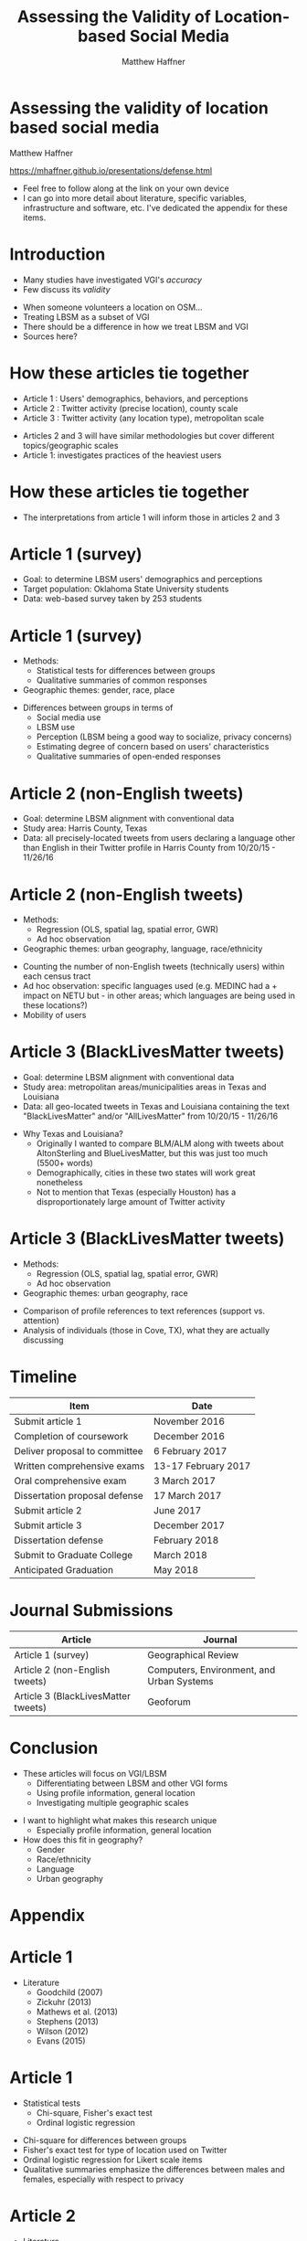 #+Title: Assessing the Validity of Location-based Social Media 
#+Author: Matthew Haffner
#+Email: haffner.matthew.m@gmail.com

#+REVEAL_THEME: black
#+reveal_title_slide: nil
#+OPTIONS: reveal_width:1200 reveal_height:800
#+REVEAL_TRANS: linear
#+REVEAL_HLEVEL: 2
#+REVEAL_MARGIN: 0.1
#+OPTIONS: num:nil toc:nil date:nil reveal_title_slide:nil
#+REVEAL_EXTRA_CSS: ./css/theme/osu.css

#+BEGIN_COMMENT
Title slide
#+END_COMMENT
* Assessing the validity of location based social media
Matthew Haffner

[[https://mhaffner.github.io/presentations/defense.html]]
#+BEGIN_NOTES
- Feel free to follow along at the link on your own device
- I can go into more detail about literature, specific variables, infrastructure
  and software, etc. I've dedicated the appendix for these items.
#+END_NOTES
* Introduction
- Many studies have investigated VGI's /accuracy/
- Few discuss its /validity/
#+BEGIN_NOTES
- When someone volunteers a location on OSM...
- Treating LBSM as a subset of VGI
- There should be a difference in how we treat LBSM and VGI
- Sources here?
#+END_NOTES
* How these articles tie together
- Article 1 : Users' demographics, behaviors, and perceptions
- Article 2 : Twitter activity (precise location), county scale
- Article 3 : Twitter activity (any location type), metropolitan scale
#+BEGIN_NOTES
- Articles 2 and 3 will have similar methodologies but cover different
  topics/geographic scales
- Article 1: investigates practices of the heaviest users
#+END_NOTES
* How these articles tie together
#+attr_html: :width 700px 
[[./figures/figure1.png]]
#+BEGIN_NOTES
- The interpretations from article 1 will inform those in articles 2 and 3
#+END_NOTES
* Article 1 (survey)
- Goal: to determine LBSM users' demographics and perceptions
- Target population: Oklahoma State University students
- Data: web-based survey taken by 253 students
* Article 1 (survey)
- Methods:
  - Statistical tests for differences between groups
  - Qualitative summaries of common responses
- Geographic themes: gender, race, place
#+BEGIN_NOTES
- Differences between groups in terms of
  - Social media use
  - LBSM use
  - Perception (LBSM being a good way to socialize, privacy concerns)
  - Estimating degree of concern based on users' characteristics
  - Qualitative summaries of open-ended responses 
#+END_NOTES
* Article 2 (non-English tweets)
- Goal: determine LBSM alignment with conventional data
- Study area: Harris County, Texas
- Data: all precisely-located tweets from users declaring a language other than
  English in their Twitter profile in Harris County from 10/20/15 - 11/26/16
* Article 2 (non-English tweets)
- Methods:
  - Regression (OLS, spatial lag, spatial error, GWR)
  - Ad hoc observation
- Geographic themes: urban geography, language, race/ethnicity
#+BEGIN_NOTES
- Counting the number of non-English tweets (technically users) within each
  census tract
- Ad hoc observation: specific languages used (e.g. MEDINC had a + impact on
  NETU but - in other areas; which languages are being used in these locations?)
- Mobility of users
#+END_NOTES
* Article 3 (BlackLivesMatter tweets)
- Goal: determine LBSM alignment with conventional data
- Study area: metropolitan areas/municipalities areas in Texas and Louisiana 
- Data: all geo-located tweets in Texas and Louisiana containing the text
  "BlackLivesMatter" and/or "AllLivesMatter" from 10/20/15 - 11/26/16
#+BEGIN_NOTES
- Why Texas and Louisiana?
  - Originally I wanted to compare BLM/ALM along with tweets about AltonSterling
    and BlueLivesMatter, but this was just too much (5500+ words)
  - Demographically, cities in these two states will work great nonetheless
  - Not to mention that Texas (especially Houston) has a disproportionately
    large amount of Twitter activity 
#+END_NOTES
* Article 3 (BlackLivesMatter tweets)
- Methods:
  - Regression (OLS, spatial lag, spatial error, GWR)
  - Ad hoc observation
- Geographic themes: urban geography, race
#+BEGIN_NOTES
- Comparison of profile references to text references (support vs. attention)
- Analysis of individuals (those in Cove, TX), what they are actually discussing 
#+END_NOTES
* Timeline
| Item                          | Date                |
|-------------------------------+---------------------|
| Submit article 1              | November 2016       |
| Completion of coursework      | December 2016       |
| Deliver proposal to committee | 6 February 2017     |
| Written comprehensive exams   | 13-17 February 2017 |
| Oral comprehensive exam       | 3 March 2017        |
| Dissertation proposal defense | 17 March 2017       |
| Submit article 2              | June 2017           |
| Submit article 3              | December 2017       |
| Dissertation defense          | February 2018       |
| Submit to Graduate College    | March 2018          |
| Anticipated Graduation        | May 2018            |
* Journal Submissions
| Article                             | Journal                                   |
|-------------------------------------+-------------------------------------------|
| Article 1 (survey)                  | Geographical Review                       |
| Article 2 (non-English tweets)      | Computers, Environment, and Urban Systems |
| Article 3 (BlackLivesMatter tweets) | Geoforum                                  |
* Conclusion 
- These articles will focus on VGI/LBSM
  - Differentiating between LBSM and other VGI forms 
  - Using profile information, general location
  - Investigating multiple geographic scales
#+BEGIN_NOTES
- I want to highlight what makes this research unique
  - Especially profile information, general location
- How does this fit in geography?
  - Gender
  - Race/ethnicity
  - Language
  - Urban geography
#+END_NOTES
* Appendix
* Article 1
- Literature
  - Goodchild (2007)
  - Zickuhr (2013)
  - Mathews et al. (2013)
  - Stephens (2013)
  - Wilson (2012)
  - Evans (2015)
* Article 1 
- Statistical tests
  - Chi-square, Fisher's exact test
  - Ordinal logistic regression
#+BEGIN_NOTES
- Chi-square for differences between groups
- Fisher's exact test for type of location used on Twitter
- Ordinal logistic regression for Likert scale items
- Qualitative summaries emphasize the differences between males and females,
  especially with respect to privacy
#+END_NOTES
* Article 2
- Literature
  - Miller (2010)
  - Crutcher and Zook (2009), Fekete (2015), Lee et al. (2016)
  - Kent and Capello (2012), Griffin and Jiao (2015)
  - Graham and Zook (2013), Leetaru et al. (2013)
#+BEGIN_NOTES
- Graham and Zook - Exploring the geolinguistic contours of the web;
  user-generated content in Belgium, Canada, Israel/Palestine
- Kent and Capello - Horsethief Canyon fire
- Griffin and Jiao - Strava and census data
- Lee et al. (2016) - Twitter used to predict trips
- Abductive reasoning - C.S. Pierce 
#+END_NOTES
* Article 2
Independent Variables
| Variable Name        | Source                     |
|----------------------+----------------------------|
| Median Age           | 2014 ACS (5-year estimate) |
| Percent White        | 2014 ACS (5-year estimate) |
| Median Income        | 2014 ACS (5-year estimate) |
| Population           | 2014 ACS (5-year estimate) |
| Percent Foreign Born | 2014 ACS (5-year estimate) |
#+BEGIN_NOTES
- Other variables: employment data? (other land use info)
- Still need to implement Box-Cox transformations
#+END_NOTES
* Article 3
- Literature
  - Miller (2010)
  - Crutcher and Zook (2009), Fekete (2015), Lee et al. (2016)
  - Kent and Capello (2012), Griffin and Jiao (2015)
  - Bonilla-Silva (2014)
  - Massey and Denton (1998)
  - Crutcher and Zook (2009), Fekete (2015) 
* Article 3
Independent Variables
| Variable Name        | Source                     |
|----------------------+----------------------------|
| Population           | 2014 ACS (5-year estimate) |
| Median Age           | 2014 ACS (5-year estimate) |
| Percent White        | 2014 ACS (5-year estimate) |
| Median Family Income | 2014 ACS (5-year estimate) |
| Percent unemployed   | 2014 ACS (5-year estimate) |
#+BEGIN_NOTES
Other variables: employment data? (other land use info)
#+END_NOTES
